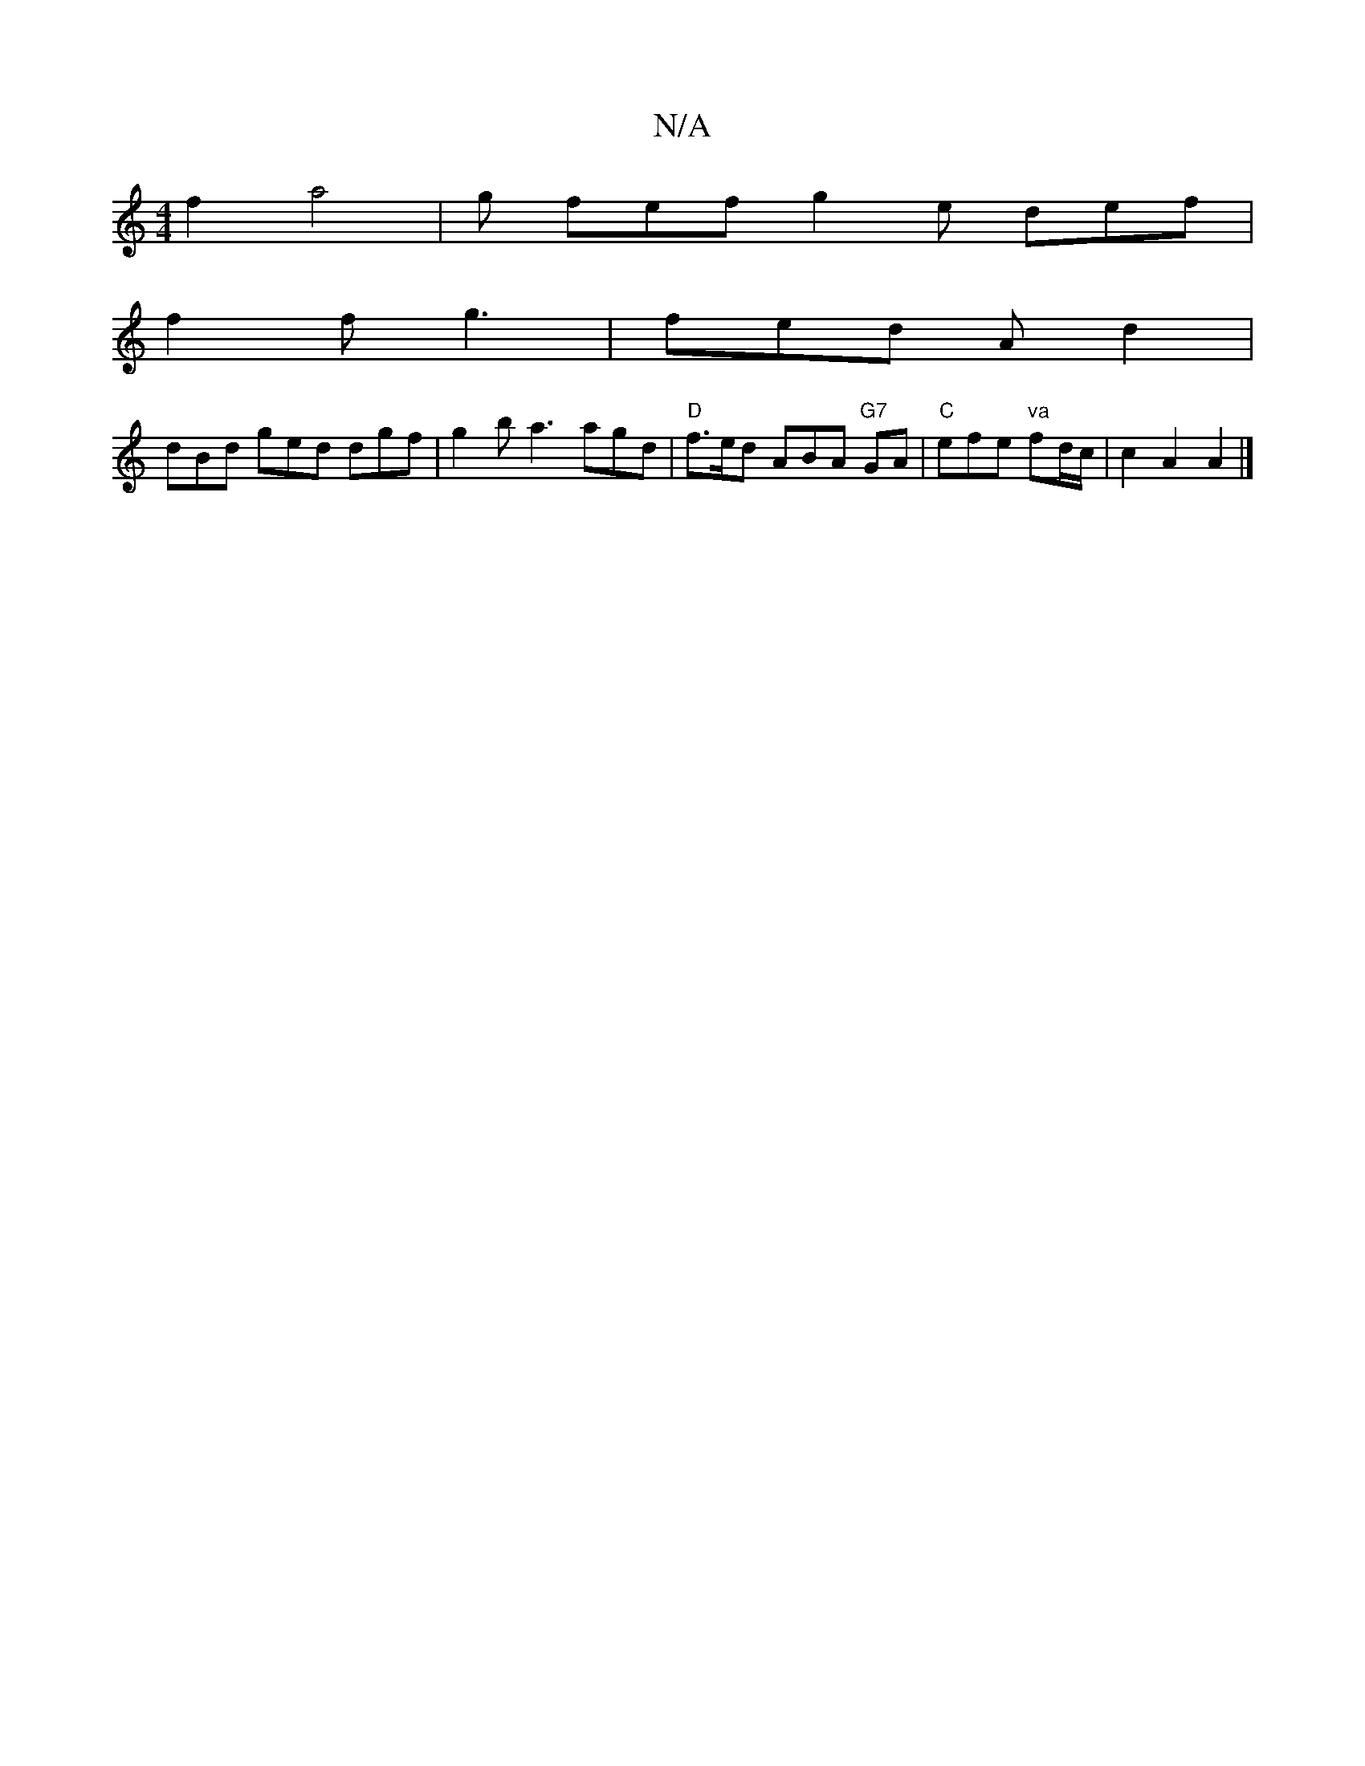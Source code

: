 X:1
T:N/A
M:4/4
R:N/A
K:Cmajor
f2 a4--|g fef g2 e def|
f2 f g3 | fed Ad2 |
dBd ged dgf | g2 b a3 agd|"D" f>ed- ABA "G7" GA | "C"efe "va"fd/c/|c2 A2 A2 |]

A|d3 A ABcc |
"Dm"Bz"Am"Bced, ||
D2 D2 |]

BBB e2 e f3 | e/f/dd BAF | G2A Bd